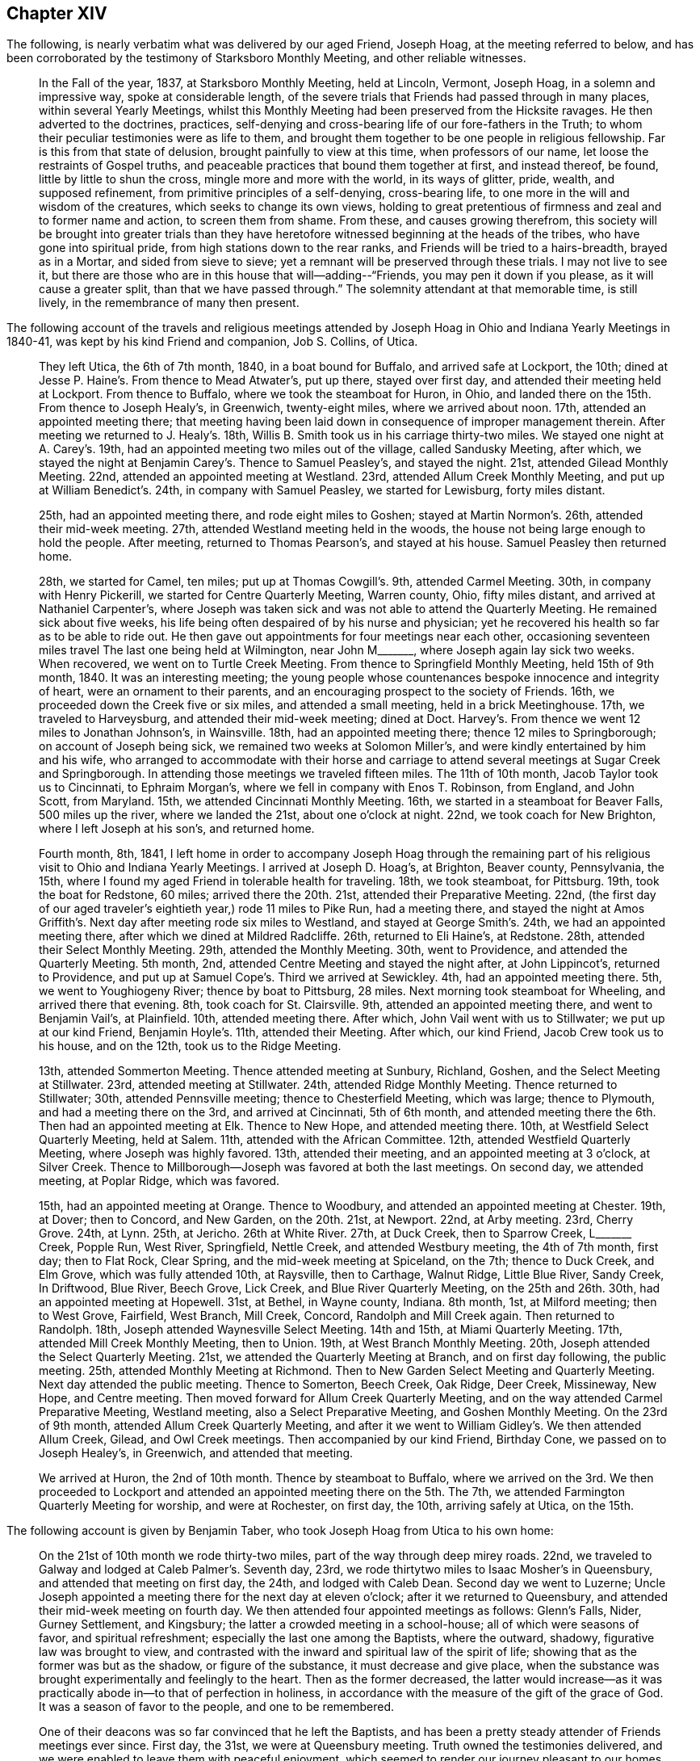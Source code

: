 == Chapter XIV

The following, is nearly verbatim what was delivered by our aged Friend, Joseph Hoag,
at the meeting referred to below,
and has been corroborated by the testimony of Starksboro Monthly Meeting,
and other reliable witnesses.

[quote]
____
In the Fall of the year, 1837, at Starksboro Monthly Meeting, held at Lincoln, Vermont,
Joseph Hoag, in a solemn and impressive way, spoke at considerable length,
of the severe trials that Friends had passed through in many places,
within several Yearly Meetings,
whilst this Monthly Meeting had been preserved from the Hicksite ravages.
He then adverted to the doctrines, practices,
self-denying and cross-bearing life of our fore-fathers in the Truth;
to whom their peculiar testimonies were as life to them,
and brought them together to be one people in religious fellowship.
Far is this from that state of delusion, brought painfully to view at this time,
when professors of our name, let loose the restraints of Gospel truths,
and peaceable practices that bound them together at first, and instead thereof, be found,
little by little to shun the cross, mingle more and more with the world,
in its ways of glitter, pride, wealth, and supposed refinement,
from primitive principles of a self-denying, cross-bearing life,
to one more in the will and wisdom of the creatures, which seeks to change its own views,
holding to great pretentious of firmness and zeal and to former name and action,
to screen them from shame.
From these, and causes growing therefrom,
this society will be brought into greater trials than they have
heretofore witnessed beginning at the heads of the tribes,
who have gone into spiritual pride, from high stations down to the rear ranks,
and Friends will be tried to a hairs-breadth, brayed as in a Mortar,
and sided from sieve to sieve; yet a remnant will be preserved through these trials.
I may not live to see it,
but there are those who are in this house that will--adding--"`Friends,
you may pen it down if you please, as it will cause a greater split,
than that we have passed through.`"
The solemnity attendant at that memorable time, is still lively,
in the remembrance of many then present.
____

The following account of the travels and religious meetings attended
by Joseph Hoag in Ohio and Indiana Yearly Meetings in 1840-41,
was kept by his kind Friend and companion, Job S. Collins, of Utica.

[quote]
____
They left Utica, the 6th of 7th month, 1840, in a boat bound for Buffalo,
and arrived safe at Lockport, the 10th;
dined at Jesse P. Haine`'s. From thence to Mead Atwater`'s, put up there,
stayed over first day, and attended their meeting held at Lockport.
From thence to Buffalo, where we took the steamboat for Huron, in Ohio,
and landed there on the 15th. From thence to Joseph Healy`'s, in Greenwich,
twenty-eight miles, where we arrived about noon.
17th, attended an appointed meeting there;
that meeting having been laid down in consequence of improper management therein.
After meeting we returned to J. Healy`'s. 18th,
Willis B. Smith took us in his carriage thirty-two miles.
We stayed one night at A. Carey`'s. 19th,
had an appointed meeting two miles out of the village, called Sandusky Meeting,
after which, we stayed the night at Benjamin Carey`'s. Thence to Samuel Peasley`'s,
and stayed the night.
21st, attended Gilead Monthly Meeting.
22nd, attended an appointed meeting at Westland.
23rd, attended Allum Creek Monthly Meeting, and put up at William Benedict`'s. 24th,
in company with Samuel Peasley, we started for Lewisburg, forty miles distant.

25th, had an appointed meeting there, and rode eight miles to Goshen;
stayed at Martin Normon`'s. 26th, attended their mid-week meeting.
27th, attended Westland meeting held in the woods,
the house not being large enough to hold the people.
After meeting, returned to Thomas Pearson`'s, and stayed at his house.
Samuel Peasley then returned home.

28th, we started for Camel, ten miles; put up at Thomas Cowgill`'s. 9th,
attended Carmel Meeting.
30th, in company with Henry Pickerill, we started for Centre Quarterly Meeting,
Warren county, Ohio, fifty miles distant, and arrived at Nathaniel Carpenter`'s,
where Joseph was taken sick and was not able to attend the Quarterly Meeting.
He remained sick about five weeks,
his life being often despaired of by his nurse and physician;
yet he recovered his health so far as to be able to ride out.
He then gave out appointments for four meetings near each other,
occasioning seventeen miles travel The last one being held at Wilmington,
near John M+++_______+++, where Joseph again lay sick two weeks.
When recovered, we went on to Turtle Creek Meeting.
From thence to Springfield Monthly Meeting, held 15th of 9th month, 1840.
It was an interesting meeting;
the young people whose countenances bespoke innocence and integrity of heart,
were an ornament to their parents, and an encouraging prospect to the society of Friends.
16th, we proceeded down the Creek five or six miles, and attended a small meeting,
held in a brick Meetinghouse.
17th, we traveled to Harveysburg, and attended their mid-week meeting; dined at Doct.
Harvey`'s. From thence we went 12 miles to Jonathan Johnson`'s, in Wainsville.
18th, had an appointed meeting there; thence 12 miles to Springborough;
on account of Joseph being sick, we remained two weeks at Solomon Miller`'s,
and were kindly entertained by him and his wife,
who arranged to accommodate with their horse and carriage
to attend several meetings at Sugar Creek and Springborough.
In attending those meetings we traveled fifteen miles.
The 11th of 10th month, Jacob Taylor took us to Cincinnati, to Ephraim Morgan`'s,
where we fell in company with Enos T. Robinson, from England, and John Scott,
from Maryland.
15th, we attended Cincinnati Monthly Meeting.
16th, we started in a steamboat for Beaver Falls, 500 miles up the river,
where we landed the 21st, about one o`'clock at night.
22nd, we took coach for New Brighton, where I left Joseph at his son`'s,
and returned home.

Fourth month, 8th, 1841,
I left home in order to accompany Joseph Hoag through the remaining
part of his religious visit to Ohio and Indiana Yearly Meetings.
I arrived at Joseph D. Hoag`'s, at Brighton, Beaver county, Pennsylvania, the 15th,
where I found my aged Friend in tolerable health for traveling.
18th, we took steamboat, for Pittsburg.
19th, took the boat for Redstone, 60 miles; arrived there the 20th. 21st,
attended their Preparative Meeting.
22nd, (the first day of our aged traveler`'s eightieth year,) rode 11 miles to Pike Run,
had a meeting there,
and stayed the night at Amos Griffith`'s. Next day after meeting rode six miles to Westland,
and stayed at George Smith`'s. 24th, we had an appointed meeting there,
after which we dined at Mildred Radcliffe.
26th, returned to Eli Haine`'s, at Redstone.
28th, attended their Select Monthly Meeting.
29th, attended the Monthly Meeting.
30th, went to Providence, and attended the Quarterly Meeting.
5th month, 2nd, attended Centre Meeting and stayed the night after, at John Lippincot`'s,
returned to Providence, and put up at Samuel Cope`'s. Third we arrived at Sewickley.
4th, had an appointed meeting there.
5th, we went to Youghiogeny River; thence by boat to Pittsburg, 28 miles.
Next morning took steamboat for Wheeling, and arrived there that evening.
8th, took coach for St. Clairsville.
9th, attended an appointed meeting there, and went to Benjamin Vail`'s, at Plainfield.
10th, attended meeting there.
After which, John Vail went with us to Stillwater; we put up at our kind Friend,
Benjamin Hoyle`'s. 11th, attended their Meeting.
After which, our kind Friend, Jacob Crew took us to his house, and on the 12th,
took us to the Ridge Meeting.

13th, attended Sommerton Meeting.
Thence attended meeting at Sunbury, Richland, Goshen,
and the Select Meeting at Stillwater.
23rd, attended meeting at Stillwater.
24th, attended Ridge Monthly Meeting.
Thence returned to Stillwater; 30th, attended Pennsville meeting;
thence to Chesterfield Meeting, which was large; thence to Plymouth,
and had a meeting there on the 3rd, and arrived at Cincinnati, 5th of 6th month,
and attended meeting there the 6th. Then had an appointed meeting at Elk.
Thence to New Hope, and attended meeting there.
10th, at Westfield Select Quarterly Meeting, held at Salem.
11th, attended with the African Committee.
12th, attended Westfield Quarterly Meeting, where Joseph was highly favored.
13th, attended their meeting, and an appointed meeting at 3 o`'clock, at Silver Creek.
Thence to Millborough--Joseph was favored at both the last meetings.
On second day, we attended meeting, at Poplar Ridge, which was favored.

15th, had an appointed meeting at Orange.
Thence to Woodbury, and attended an appointed meeting at Chester.
19th, at Dover; then to Concord, and New Garden, on the 20th. 21st, at Newport.
22nd, at Arby meeting.
23rd, Cherry Grove.
24th, at Lynn.
25th, at Jericho.
26th at White River. 27th, at Duck Creek, then to Sparrow Creek, L+++_______+++ Creek,
Popple Run, West River, Springfield, Nettle Creek, and attended Westbury meeting,
the 4th of 7th month, first day; then to Flat Rock, Clear Spring,
and the mid-week meeting at Spiceland, on the 7th; thence to Duck Creek, and Elm Grove,
which was fully attended 10th, at Raysville, then to Carthage, Walnut Ridge,
Little Blue River, Sandy Creek, In Driftwood, Blue River, Beech Grove, Lick Creek,
and Blue River Quarterly Meeting, on the 25th and 26th. 30th,
had an appointed meeting at Hopewell.
31st, at Bethel, in Wayne county, Indiana.
8th month, 1st, at Milford meeting; then to West Grove, Fairfield, West Branch,
Mill Creek, Concord, Randolph and Mill Creek again.
Then returned to Randolph.
18th, Joseph attended Waynesville Select Meeting.
14th and 15th, at Miami Quarterly Meeting.
17th, attended Mill Creek Monthly Meeting, then to Union.
19th, at West Branch Monthly Meeting.
20th, Joseph attended the Select Quarterly Meeting.
21st, we attended the Quarterly Meeting at Branch, and on first day following,
the public meeting.
25th, attended Monthly Meeting at Richmond.
Then to New Garden Select Meeting and Quarterly Meeting.
Next day attended the public meeting.
Thence to Somerton, Beech Creek, Oak Ridge, Deer Creek, Missineway, New Hope,
and Centre meeting.
Then moved forward for Allum Creek Quarterly Meeting,
and on the way attended Carmel Preparative Meeting, Westland meeting,
also a Select Preparative Meeting, and Goshen Monthly Meeting.
On the 23rd of 9th month, attended Allum Creek Quarterly Meeting,
and after it we went to William Gidley`'s. We then attended Allum Creek, Gilead,
and Owl Creek meetings.
Then accompanied by our kind Friend, Birthday Cone, we passed on to Joseph Healey`'s,
in Greenwich, and attended that meeting.

We arrived at Huron, the 2nd of 10th month.
Thence by steamboat to Buffalo,
where we arrived on the 3rd. We then proceeded to Lockport and
attended an appointed meeting there on the 5th. The 7th,
we attended Farmington Quarterly Meeting for worship, and were at Rochester,
on first day, the 10th, arriving safely at Utica, on the 15th.
____

[.offset]
The following account is given by Benjamin Taber,
who took Joseph Hoag from Utica to his own home:

[quote]
____
On the 21st of 10th month we rode thirty-two miles,
part of the way through deep mirey roads.
22nd, we traveled to Galway and lodged at Caleb Palmer`'s. Seventh day, 23rd,
we rode thirtytwo miles to Isaac Mosher`'s in Queensbury,
and attended that meeting on first day, the 24th, and lodged with Caleb Dean.
Second day we went to Luzerne;
Uncle Joseph appointed a meeting there for the next day at eleven o`'clock;
after it we returned to Queensbury, and attended their mid-week meeting on fourth day.
We then attended four appointed meetings as follows: Glenn`'s Falls, Nider,
Gurney Settlement, and Kingsbury; the latter a crowded meeting in a school-house;
all of which were seasons of favor, and spiritual refreshment;
especially the last one among the Baptists, where the outward, shadowy,
figurative law was brought to view,
and contrasted with the inward and spiritual law of the spirit of life;
showing that as the former was but as the shadow, or figure of the substance,
it must decrease and give place,
when the substance was brought experimentally and feelingly to the heart.
Then as the former decreased,
the latter would increase--as it was practically
abode in--to that of perfection in holiness,
in accordance with the measure of the gift of the grace of God.
It was a season of favor to the people, and one to be remembered.

One of their deacons was so far convinced that he left the Baptists,
and has been a pretty steady attender of Friends meetings ever since.
First day, the 31st, we were at Queensbury meeting.
Truth owned the testimonies delivered,
and we were enabled to leave them with peaceful enjoyment,
which seemed to render our journey pleasant to our homes.
We traveled that afternoon fourteen miles to Isaac Osborne`'s. Next day rode to Cornwell,
forty-three miles.
Third day morning the 2nd of 11th month, we started very early,
and rode twenty-four miles in season to take refreshment
before attending Ferrisburgh Select Preparative Meeting;
thence to Uncle`'s home.
____

As our beloved Friend Joseph Hoag,
did not keep any account of the preceding journey himself,
probably owing to his advanced age and infirmities,
the following will no doubt be interesting to Friends generally.
It appears by the records of Ferrisburg Monthly Meeting, Vermont,
that he obtained a minute of concurrence,
to perform a religious visit to some parts of Ohio,
and nearly all the meetings in Indiana Yearly Meeting, which was dated 4th month, 29th,
1840, which he returned the 3rd of 11th month, 1841,
with returning minutes from West Branch, Red Stone, and several other Quarterly Meetings,
with a large number from different Monthly Meetings,
all expressive of his company and gospel labors being satisfactory; except one,
which expressed that his company and deportment were satisfactory.

After his return home in the 11th month, 1841,
he attended the Yearly Meeting in New York, in 1842,
and nearly all the meetings in Ferrisburg Quarter.
Having obtained a minute of concurrence from Ferrisburg Monthly and Quarterly Meetings,
the former dated the 3rd of 8th month, 1842,
to perform a religious visit to the meetings of Friends
within the limits of Indiana Yearly Meeting,
he left home, in company with Samuel Peasley and wife, and Johanna Worth,
in the 9th month, 1842.
He afterwards visited most of the meetings within Indiana Yearly Meeting,
extending as far west as Iowa, where he spent a considerable portion of one winter,
with his son Joseph D. who had recently removed there.
He returned back to Willis and Ann Smith`'s, at Greenwich, Ohio,
from whom the following account has been received.

[quote]
____
We think it was in the latter part of 7th month, 1844,
that Joseph Hoag came to our house, being desirous to go to Lake Erie to embark for home.
He mentioned, that though he was preparing to return, there was a cloud before him,
and that he could not see his way clear; yet said,
we might prepare a carriage for him to start the next morning, He got up in the morning,
and went to the door to go out and wash (not suffering water to be brought to him),
and fell from the door on the ground.
He was raised on his feet, and still persisted in the attempt to wash his face and head,
but growing faint, was helped into the house.
We attempted to lay him on the bed, but it gave him so much pain,
he was placed in an easy chair, in which he remained,
(though sometimes raised upon his feet) for more than two weeks,
without a murmur or a groan that we ever heard.
After he was able to converse,
he said that he now saw the cause of the cloud that was placed before him;
that his Master required it of him to go to a Monthly Meeting, which he named,
to assist a remnant of that meeting, who were borne down by the other part, and said,
that if his Master raised him up, he should return; which he did on his recovery,
to his satisfaction, as he expressed when he came back to our place.
And also said, now he thought his work was nearly done,
that his Master would send him of no more errands; and appeared cheerful.

During his confinement at our house,
he frequently expressed his concern for the Society of Friends; also,
that he believed there was coming a more trying time to Friends than they had ever known,
because the old dragon was about, and had already in some places,
turned himself into the appearance of an angel of light, and would draw many stars,
yea many who had been bright stars, to the earth,
by his fine speeches--but that he believed there would be a remnant,
that would be preserved, though in the furnace of affliction,
and that this remnant would grow, and eventually fill the earth; Many, very many,
were the times he expressed a concern for some of his own family,
who were in high standing, and had known the time when they spoke tremblingly;
then they were on good ground, but now he feared for them.
Often would he exclaim, "`O, poor +++_______+++, thou thinkest thou art rich and strong;
but if thou only knew thy nakedness, thou wouldst sit in sack cloth and ashes.`"
We could fill many sheets with his expressions whilst confined,
but perhaps this may suffice.
We know that some here and at other places say, he was childish, but we believe,
he was a strong man in the Lord.
____

It appears from the records of Ferrisburg Monthly Meeting,
that he returned the forementioned minute the 28th of 8th month, 1844,
with returning minutes from Indiana Yearly Meeting, from Western, Blue River,
and White Lick Quarterly Meetings, with a large number from different Monthly Meetings,
expressive of his company and gospel labors while among them, being satisfactory.

The following was taken down in his own words, by his daughter, the late Hannah H. Battey:

[quote]
____
I attended the Yearly Meeting in New York, in 1845, which to me was a painful,
distressing time, especially some of the sittings;
though unable to hear one word that was spoken in meetings,
I believe I was not void of a true sense of the present situation of our Society.
I was in company with +++_______+++, and +++_______+++, they carried high heads and lofty looks,
and appeared in high spirits.
There was a great deal of conversation; I could not hear it, but I felt it,
and it distressed me.
I found by inquiry that I was not mistaken as to the subjects conversed upon.
I mused often upon my present as well as former feelings,
respecting the situation of the Society in New England Yearly Meeting,
particularly their treatment of John Wilbur.
Sometimes I would say to myself am I deceived, or am I not!
They do not tell me much about it,
but I cannot get rid of the impression that he has been, not only a sufferer,
but a deeply injured man, and that by false brethren.
If so, will not one be raised up to plead his cause, or defend him in this day of trial?
____

[.offset]
The following information is obtained from the records of Ferrisburg Monthly Meeting.

[.embedded-content-document.testimony]
--

On the 28th of 2nd month, 1845, our aged Friend Joseph Hoag,
obtained a minute to perform a religious visit to Friends and others,
in the western and northern parts of Ferrisburg Quarterly Meeting;
which he accomplished in the 6th and 7th months following.

He also obtained a minute on the 1st of 10th month, 1845,
to pay a religious visit in some places in the compass of Saratoga Quarterly Meeting;
which it appears he was enabled mostly to perform.

These appear to be his last religious visits with minutes.
He attended New York Yearly Meeting, in 1846.

[.small-break]
'''

[.signed-section-context-open]
"`9th month, 5th, 1846.

"`It is with painful feelings that I believe it is encumbent on me to cause to be placed
on paper a pretty full and explicit account of some conversation of mine,
which took place at New York, in the time of our last Yearly Meeting,
in consequence of reports getting into extensive circulation,
very different from my understanding, or my intention to convey;
I have therefore requested Amos Battey, to act as scribe for me.
I put up at Mahlon Day`'s, where +++_______+++,
an aged Friend--who had long been in good standing as a member of our Society,
but had latterly taken a decided stand with the larger body in New England--also put up,
who showed great respect for me.
Conversation by different persons was often started, as I thought,
to get my sentiments in regard to the present existing troubles in our Society;
and when pressed pretty close, I generally answered in this way:
I think I see an unhallowed fire on both sides, and it all comes out of one focus.
By this unhallowed fire,
I meant the heat I discovered in different individuals on both sides, in conversing on,
the subjects.
And I said, if you will quarrel and divide, I do not see but I shall be left alone,
for I have no unity with these fires that all come out of one focus;
for I did not come here to be busied about the concerns of another country,
and another Yearly Meeting, out of doors, where they cannot decide or settle anything,
but get into a heat, and sometimes censure; if this is not a strange fire,
I do not know what to call it.
I said this to show them my views, for I am not a party man,
but one who wishes to stand firm to the ancient principles, as held by our early Friends.

"`But to proceed.
I was much noticed by +++_______+++. I had considerable conversation,
in which I brought to view a number of events,
which had taken place since the first gathering of our Society,
in which there had been a defect,
not only in regard to the right and faithful support of the discipline,
but also in regard to doctrine.
I told +++_______+++, I had never altered my sentiments that I was sensible of,
one hair`'s breadth, through all the Hicksite concern, nor in this;
for when I was fully convinced of our ancient principles,
I was as fully convinced of the propriety and right of our discipline,
and Church government of our forefathers.
+++_______+++ with a smile, answered, "`I never thought thou had.`"
By this time, all, were gone out of the room but +++_______+++, and myself,
and I supposed out of hearing.
We both sat silent awhile.
It was in my mind, to tell him what I saw in the meeting on second day afternoon.
I sat and mused, until much of its lively feeling was lost.
This made me think more seriously, and it returned with equal clearness.
I still mused, until it seemed to me like the blaze of a candle nearly gone out,
and I felt not as I wanted to.
I began to think I almost wished I had let +++_______+++ have it,
but it came again with increased clearness.
I turned to him and said, "`I have a mind to tell thee,
what appeared to me as I sat in meeting.`"
He said, "`I am willing to hear it.`"
I then said, "`It opened to me in the clearness, that many of the leaders of our Society,
(meaning our Yearly Meeting as then being held) were in danger of running into ranterism,
and not know it; and it would be in this way; in speaking to business,
which every concerned member has a right to do, and to give their reasons therefor,
if need requires; but there is a class that will do all this,
and then take up more time in preaching in favor of their sentiments,
and sometimes double the time.
The Ministry is a pure gift, and ought not to be mixed with other matters.
Elias Hicks practiced in that way for many years, and see what he came to;
and several others in my day have very much run down, and some entirely out.
After informing him that I told him this for him to remember,
for I thought I should not live to see the effects that would follow,
in consequence of that spirit spreading, but thought he would;
here the discourse stopped for that time.

"`In the course of the next day I was sitting alone; +++_______+++ came and sat by me,
and in the appearance of much solidity, said, he had thought much of our conversation,
that we had the day previous.
He proposed for me to read and sign a paper, which he had written on the subject.
I declined, as I could not well read strange hand-writing, and my hand trembled so,
that I had not pretended to write in some time.
He then read it to me.
He had got a long preface to it, so that I concluded I should not put my hand to it.
I made no remark to him, but I thought he seemed unwilling to give it up;
yet all the time he carried the idea that the subject had
so impressed his mind that he felt most easy to write it,
to lay by and keep, as a testimony, to have recourse to in a future day.
I had no thought that he had any other object in view,
and I consented for him to put my name to what I had said,
which he had asked the privilege of; but in looking it over,
I grew uneasy and took +++_______+++ aside, and told him in substance,
that if he kept that paper, he must draft it off; and the preface that he had written,
put at the head of the sheet,
and strike a black mark across the sheet and put his own name to it as the author;
then under it thou mayest write what I said on the subject,
but put it in the same words as near as thou possibly canst,
and to that thou mayest put my name, and under my name I want thee to put a note,
that I also observed, that there is a class that would be careful, neither to meddle,
nor move, only as they see in the clear light of the Lord, was required by Him;
and when they had done their duty, leave it all to the Lord,
keeping their eye single to Him, and no where else.
These will be preserved to the end, for He always had a people and always will;
and it is this class only that the Lord always owned and kept, and always will,
while He remains to be an unchangeable God.
After this I turned to +++_______+++, and told him, "`I see my mental faculties are failing,
and should I be drawn off from the Truth, as Hugh Judge was,
and thus bring a reproach upon the Truth, then let this all be put in oblivion,
that it never be known that such a writing ever was;`"
which he appeared to assent to cheerfully.`"

[.signed-section-signature]
Joseph Hoag.

[.postscript]
====

Neither had he assented to any writing understandingly,
which might carry a different meaning to the foregoing.
And as he wished us to be witnesses, we have hereunto set our hands.

====

[.signed-section-signature]
Ruth Battey, William C. Battey, Lydia Worth, Louisa Battey, Nicholas Battey,
Thankful Battey.

--

+++[+++As the subjects alluded to in the following vision, are of general interest,
and much expression having been given in favor of its being appended to this journal,
it is concluded to do so:]

[.embedded-content-document.paper]
--

In the year 1803, probably in the eighth or ninth month,
I was one day alone in the fields, and observed that the sun shone clear,
but that a mist eclipsed the brightness of its shining.
As I reflected upon the singularity of the event, my mind was struck into a silence,
the most solemn I ever remember to have witnessed,
for it seemed as if all my faculties were laid low,
and unusually brought into deep silence.
I said to myself, "`what can all this mean?
I do not recollect ever before to have been sensible of
such feelings.`" And I heard a voice from heaven say,
"`This that thou seest, which dims the brightness of the sun,
is a sign of the present and coming times.
I took the forefathers of this country from a land of oppression;
I planted them here among the people of the forest.
I sustained them, and while they were humble, I blessed them and fed them,
and they became a numerous people: but they have now become proud and lifted up,
and have forgotten Me, who nourished and protected them in the wilderness,
and are running into every abomination and evil practice
of which the old countries are guilty;
and I have taken quietude from the land,
and suffered a dividing spirit to come among them.
Lift up thine eyes and behold.`" And I saw them dividing in great heat.
This division began in the Church upon points of doctrine.
It commenced in the Presbyterian Society,
and went through the various religious denominations, and in its progress and close,
the effect was nearly the same; those who dissented,
went off with high heads and taunting language;
and those who kept to their organized sentiments, appeared exercised and sorrowful.
And when this dividing spirit entered the Society of Friends,
it raged in as high a degree as any I had before discovered, and as before,
those who separated, went with lofty looks and taunting, censoring language;
those who kept to their ancient principles, retired by themselves.

It next appeared in the Lodges of the Free Masons,
and it broke out in appearance like a volcano,
inasmuch as it set the country in an uproar for a length of time.
Then it entered politics throughout the United States, and did not stop,
until it produced a civil war,
and an abundance of human blood was shed in the course of the combat.
The Southern States lost their power, and Slavery was annihilated from their borders.
Then a Monarchical power arose-took the Government
of the States--established a national religion,
and made all Societies tributary to support its expenses.
I saw them take property from Friends to a large amount.
I was amazed at beholding all this, and heard a voice proclaim,
"`this Power shall not always stand,
but with this Power I will chastise my Church until
they return to the faithfulness of their forefathers.
Thou seest what is coming on thy native land for their iniquity, and the blood of Africa;
the remembrance of which has come up before me.
This vision is yet for many days.`"
I had no idea of writing it down for many years, until it became such a burden,
that for my own relief I have written it.

[.signed-section-signature]
Joseph Hoag

--

[.embedded-content-document.testimony]
--

[.letter-heading]
A Testimony of Starksboro Monthly Meeting of Friends, Concerning our Beloved Friend,
Joseph Hoag, Deceased

The subject of this memoir was the eldest child of Elijah and Phoebe Hoag,
and was born the 22nd of 4th month, 1762.
He very early in life manifested an inclination to sobriety,
and the steady attendance of religious meetings;
often feeling his mind tendered and his understanding enlarged,
he became desirous of living an upright and holy life;
yet being of a quick and unstable disposition,
he often fell short of the fulfillment of those good resolutions,
and the convictions he felt for these, his shortcomings, at times caused him to weep,
and promise amendment of life; thus several of his juvenile years were passed.

At intervals he was in an uncommon degree permitted
to partake of the incomes of heavenly intelligence,
which unfolded to his mind things of a deep spiritual nature.
It was an early period when he witnessed a clear evidence
that he should be called to the work of the ministry,
and was shown the regions of misery and woe, with people traveling thither;
the awfulness of this view caused him for a time to refrain from wrong habits;
he was also permitted to have a view of the heavenly host, with a warning to repent,
yet after these clear openings,
when the time arrived for him to engage in the service pointed out by his Divine Master,
he was unfaithful and disobedient;
soon the tendering influences of heavenly goodness became much effaced,
his mind alienated from the source of all good,
and by listening to the insinuations of the enemy of man`'s happiness,
he was left to doubt the truths of the Gospel, and embrace infidelity;
while thus wandering from the fold of Christ, it pleased his Heavenly Father,
in mercy to send a faithful servant,
who was enabled to open unto him his condition and the doubts of his mind,
closing his testimony in this moving language: "`That Jesus whom thou hast denied,
hath opened unto me thy state and condition.`"
This so wrought upon his mind that he became penitent even unto tears.

The enemy then endeavored to make him believe that
he never should arrive at a state of acceptance,
tempting him to give up all hope.
His afflictions under these besetments were great for some time,
when the same minister was qualified to show him
that this also was the work of the enemy,
with more of a comforting nature.
Being thus again encouraged,
he resigned himself to the disposal of the Great Head of the Church,
and came forward in his first appearance in the ministry
not far from his eighteenth year,
to the peace of his hitherto oppressed and afflicted soul.
For this change in his manner of life,
he had much to endure from his former associates in folly,
and found it necessary for him to withdraw from their company.

The enemy still continued to follow him with his insinuations,
endeavoring to make him believe that the continued calls to come
forward in the ministry were not from the right source;
in this season of conflict and trial, he covenanted with the Lord,
if he would send a servant unacquainted with his condition,
to tell him he was rightly called, he would endeavor to be faithful.
The Lord condescended to answer his desire,
delegating one of his servants to inform him that his call was right,
and to speak comfortably to him, encouraging him to faithfulness.
Yet after having his request thus granted, he still hesitated,
greatly abhorring a false ministry,
and desired that his life might be taken as an acceptable sacrifice in lieu of the service.
The Lord showed him that no other sacrifice except
that of His own appointment would be acceptable,
and that he had not kept his covenant after the desired confirmation had been granted.
Being sensible of his disobedience, he once more resolved to serve the Lord faithfully,
and henceforward his appearances in the ministry were more often;
this was near his nineteenth year.

In the fall of 1782 he was married to Huldah Case (who had also acceptably
appeared in the ministry.) Although their circumstances were rather limited,
he gave up to apprehended duty,
visiting in the love of the Gospel the neighboring meetings,
and at times some more remote; these little services were acceptable to his friends,
and they officially approved of his ministry about five years from his first appearance.
In 1789 or 90, with the approbation of his friends,
he removed with his family from his native place (Dutchess County,
N+++.+++ Y.,) and settled in Charlotte, Vermont, then a new country,
where there were but few Friends, and they remotely situated.
Here he continued to reside the rest of his days.
In his new location he felt drawn forth in the work of the ministry,
holding religious meetings in many places;
thus was he made an instrument in the Lord`'s hand in gathering people to the Truth,
so that in process of time, with the increase of Friends from other places,
several meetings were established in those parts, in which he continued to labor,
under the pointings of Truth, as a faithful watchman, through his long and useful life,
to the edification of many.
Neither were his labors in Truth`'s service confined to these,
but several times he traveled more extensively, and on the 5th of 1st month, 1801,
left his own habitation to perform a religious visit through New England Yearly Meeting,
extending it to Nova Scotia and other British Provinces;
having to travel some parts of this lengthy journey two or three times over,
it occupied upward of one and a half years in the prime of life.

For several years after his return, being often out of health, he traveled but little,
and that within his own Yearly Meeting,
although it appears he spent considerable time in
labors of love between that time and the year 1812;
and again in 1816, he visited nearly all the meetings of Friends in Pennsylvania,
Maryland, Virginia, North and South Carolina, and some parts of Tennessee,
appointing some meetings amongst those not of our Society.
In the two last visits he spent about twenty-eight months;
many and deep were his baptisms,
increased in consequence of that system of oppression which
prevails in the southern portion of these United States.
Yet endeavoring to follow the pointings of his Heavenly Leader,
he experienced many preservations, and the incomes of sweet peace to his mind.
After this he performed a visit of five months within his own Yearly Meeting,
and on the 6th of 11th month, 1823,
he left home to visit the northern and western part of New York, Ohio, Indiana,
and some parts of North Carolina, Yearly Meetings.
In this, as in several previous similar engagements,
he felt constrained to travel some parts over the second time.
Humbling as these requirements were, they afforded the reward of peace;
7,600 miles were traveled in a few days short of 21 months.
Previous to the separation which took place in 1828,
his spirit was often brought into deep religious exercise,
in beholding the introduction of a spirit of disbelief and misrule,
and the inroads that were being made in the Society,
through the influence of an unsound ministry.
He as a faithful watchman upon the walls of Zion, gave warning of the approaching danger,
and took an early opportunity with the principal leader in the defection,
pointing out to him the unsoundness of his ministry,
and the tendency of his course to spread disaffection in the Society;
nor did he rest satisfied without extending his labors to others,
boldly maintaining the testimonies of Truth.
For his faithful adherence to the ancient principles and order of Society,
he endured much contumely and scorn.
Being one of the committee to assist subordinate
meetings in their tried situation after the separation,
his time was much taken up in that service the remainder of the year.
The following year he performed a general visit through
the southern part of the Yearly Meeting,
and has since acknowledged that he had not at any time of life
witnessed more of the overshadowing influence of heavenly help.

In his 70th year he felt drawn to make a general visit through New England Yearly Meeting,
and left home for that purpose in 5th month, 1831, returning in about ten months.
It appears that this journey was attended with many deep baptisms of spirit;
being shown the situation of society in those parts as he traveled from place to place,
he discovered writings in circulation containing sentiments at
variance with the established doctrines of our religious Society.
After leaving the southern part of that Yearly Meeting he believed it
required of him to return to Providence and labor with one in high standing,
who was endeavoring to produce a change in the manner
of doing much of the business of that meeting,
insinuating that it could be better done by a committee
empowered with authority than by the meeting itself.
"`I labored faithfully,`" says he, "`with the individual,
to convince him of the bad consequences of such a course,
and that it would eventually scatter and divide Society.`"
He also labored in public and private to convince Friends of the
impropriety of suffering those unsound to be spread amongst them,
expressing that if they were circulated within the
compass of that meeting they would produce a schism.
Thus we find this servant of the Lord at an early period,
contending against those doctrinal innovations,
which have since those days extended through most places in Society,
laying waste its principles and changing its order.

After this he was favored, to the satisfaction of his Friends,
and we doubt not to the peace of his own mind, to perform quite lengthy visits,
one in 1832, and one in 1840 and `'41; and again in 9th month, 1842, in his 81st year,
under the infirmities of age, he left home,
visiting most of the meetings in Indiana Yearly Meeting, extending his visit to Iowa.
Whilst out on religious visits, especially in his advanced age,
he was several times reduced to so low a state of
health that doubts were entertained of his recovery,
and in the last visit, having returned to Greenwich, Ohio,
(in the summer of 1843) thinking to embark for his own residence,
although he expressed to the Friends where he was staying,
that there was a cloud before him, he was suddenly taken ill and confined for some time,
not able to rest on a bed for more than two weeks.
Upon his recovery, he found it required of him to return,
and assist an oppressed remnant in a certain Monthly Meeting;
this service being performed, he returned to the same Friend`'s house,
and appeared cheerful, expressing his belief that his work was nearly done.
He performed but few, and these but short, visits after his return.
During the aforesaid confinement in Ohio, he manifested deep anxiety,
not only for some of his own family, then in high standing, but for the Society at large,
under the conviction that there was a more trying
time coming than Friends had before known,
expressing his belief that many stars--yea, many that had been bright stars,
would be drawn to the earth, through the transformings of the evil one,
yet he was decided in the belief that a remnant would be preserved.

Inasmuch as we have oft-times been favored with the pleasant company,
the cheerful conversation, and the deep searching ministry of our worthy Friend,
we are concerned to give forth this testimony respecting him,
although he was not a member of this meeting.

Being a man of good understanding, and having a retentive memory,
and a mind seasoned with grace, his conversation was truly instructive,
and his services for the maintenance of good order in the Society, were very useful.
As an experienced father in the Church,
he was tender and affectionate to the young and inexperienced,
watching over them for their good,
with desires that they might be gathered into the fold of Christ,
and under the teachings of His Spirit come to a full understanding of that which
pertains to their growth in grace and the saving knowledge of Jesus Christ.
But to those who were disposed to slight the counsel of their Friends,
reject the witness for truth in their own breasts,
and to set at naught or trample under foot the order of society,
he was clothed with the spirit of judgment, and authority to place it upon them.

But perhaps of all the qualifications with which a wise Providence had endowed him,
he appeared most conspicuous in the gift of the ministry and the spirit of prophecy.
Often was he qualified to enter with great clearness
into the state of individuals and meetings.
We are able to call to memory certain occasions, when,
in obedience to his Heavenly Leader, he came amongst us,
and in the authority of the Gospel disclosed things known to but very few;
and divers are the occurrences, when in the vision of light,
he was led to announce the near approach of death,
in some instances that it would be sudden--no time given on a bed of languishing.

Many among us can recur to testimonies delivered by him, wherein he was permitted to see,
yea, rather was shown and was authorized to depict with much clearness,
what would take place in the Society.
At one time (about the year 1838) he expressed that a separation
on account of doctrine would take place in that meeting,
(Ferrisburg Quarter) and feeling full confidence in the opening,
in the authority of Truth, remarked, "`Friends, you may pencil it down if you please.`"
The fulfillment of these predictions is an evidence
that his authority was from Him who knoweth all things,
and can see the end from the beginning.
Neither did he expect that these troubles in Society would be confined to a small place,
for he as a faithful shepherd had watched with sorrow the diffusion of sentiments,
inimical to the principles of Friends,
the effect of which would be to produce discord and
disruption in many parts of the Society.
He attended the Yearly Meeting in 1845, and again in 1846,
both of which were to his experienced mind seasons of deep exercise,
under the belief that things were carried in a wrong channel,
although unable to hear what was said.
Truly his spiritual vision was yet clear, and that ear,
long acquainted with the voice of the True Shepherd, was open to His teachings.

He believed it right to keep, by writing,
some account of the religious services and exercises that
he from time to time had passed through in his pilgrimage,
but from negligence or the infirmities of age,
it was with great difficulty he could use the pen; and he had omitted, for some years,
to continue the account.

Feeling uneasy in regard to these omissions, he, at the suggestion of his wife,
in the summer of 1845, brought his writings within the limits of this meeting,
for assistance in taking down additional accounts
and the regulation of some partially done,
and feeling easy with their present location, he placed them the following winter,
by writing, in the hands of two of our members with instructions not to suffer them,
after his decease,
to fall into the hands of any who would destroy or cause them to pass into oblivion,
or into the hands of any persons who have supported,
or who may support either Elias Hicks or Joseph John Gurney,
or advocate either of their peculiar tenets,
feeling an assurance that some parts of them are in opposition
to the doctrines propogated by the former,
and many of those written by the latter.
He further requested that if it became necessary, by reason of death or otherwise,
to place them with some other person,
that those who witnessed "`this procedure`" the survivor or survivors of them,
should place them in the hands of some sound, substantial Friend or Friends.

His remained to be a tribulated path;
he was censured for his faithful opposition to those unsound views,
and the misrule in support of them which were agitating Society on the one hand,
and on the other frequent were the reports that he had changed his views respecting them;
on being informed of the latter, he requested that when such statements were made,
they might be contradicted on his behalf;
at one time when informed of these reports being much spread abroad,
he showed deep regret that such efforts should be
used to make him appear different from what he was,
and wept at the injustice done him.

The last time he attended this meeting was about the 1st of 9th month, 1846.
Having endeavored to place on paper some statements to leave as
a testimony in refutation of the many incorrect reports relative
to a change in his views in regard to what was transpiring in Society,
he came amongst us to obtain some assistance,
that they might appear more legible than he could make them.
This being accomplished, he expressed that he now felt satisfied with his writings,
and easy to leave them, and soon returned to his own habitation,
and finished his course on the 21st of 11th month following, in his 85th year.
During his last illness, of about five weeks continuance, he conversed but little,
though at times observations dropped from his lips deeply instructive.
A few days before his close,
he took an affectionate leave of his wife and other relatives present.

From the knowledge we have of this dear Friend and the course he pursued,
we feel safe in asserting that through the different changes and
trials which have befallen our religious Society in his time,
he adhered to its ancient doctrines,
and was opposed to all and every innovation upon them.
Truly it may be said, he "`fought the good fight,
he kept the faith,`" and having finished his course,
has doubtless received a crown of glory that fadeth not away.

Signed on behalf of Starksboro Monthly Meeting, held the 4th of 3rd mon 1853.

[.signed-section-signature]
James Harkness, Susannah Hoag, Clerks.

[.postscript]
====

The foregoing Memorial, from Starksboro Monthly Meeting, concerning our beloved Friend,
Joseph Hoag, deceased, was read in this meeting,
and after mature deliberation was approved and directed to the Meeting for Sufferings,
having the women`'s concurrence therein.

Signed by direction of Ferrisburg Quarterly Meeting of Friends,
held at Starksboro the 5th of 5th month, 1853, by

====

[.signed-section-signature]
Amos Battey, Clerk.

--
